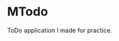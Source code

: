 * MTodo

[[./assets/screenshot1.png]]

[[./assets/screenshot2.png]]

ToDo application I made for practice.
